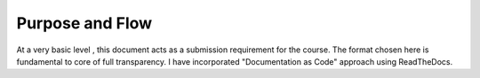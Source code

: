 Purpose and Flow
================



At a very basic level , this document acts as a submission requirement for the course. The format chosen here is fundamental to core of full transparency. I have incorporated "Documentation as Code" approach using ReadTheDocs.


